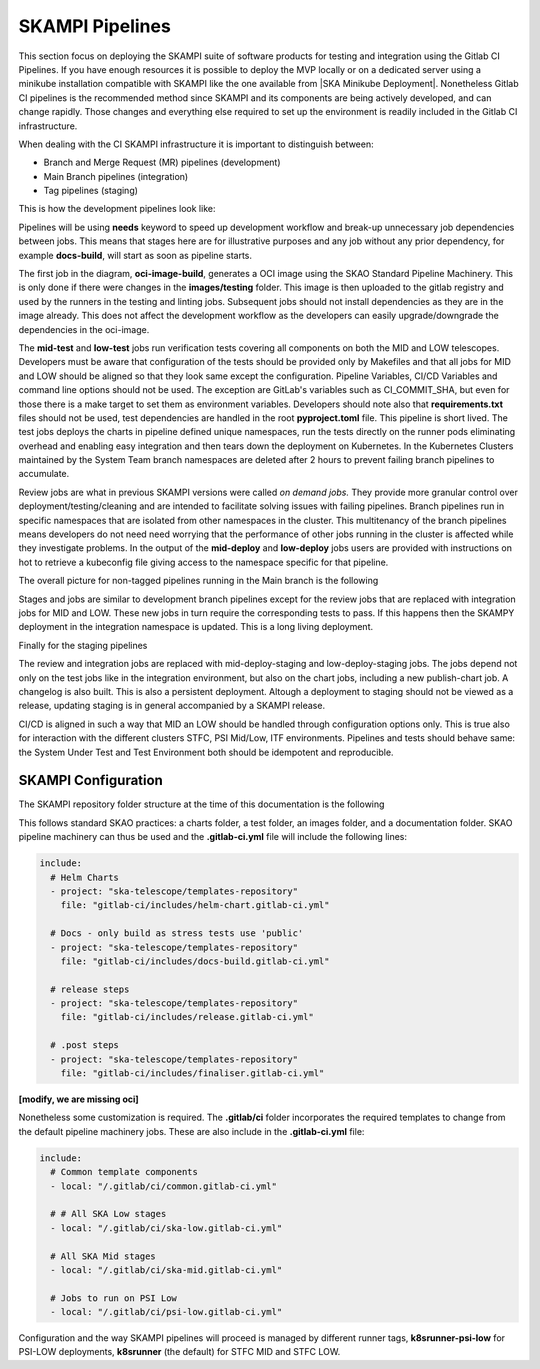 .. _pipelines_main:

SKAMPI Pipelines
****************

This section focus on deploying the SKAMPI suite of software products for testing and integration using the Gitlab CI Pipelines. If you have enough resources it is possible to deploy the MVP locally or on a dedicated server using a minikube installation compatible with SKAMPI like the one available from |SKA Minikube Deployment|. Nonetheless Gitlab CI pipelines is the recommended method since SKAMPI and its components are being actively developed, and can change rapidly. Those changes and  everything else required to set up the environment is readily included in the Gitlab CI infrastructure. 

When dealing with the CI SKAMPI infrastructure it is important to distinguish between:

* Branch and Merge Request (MR) pipelines (development)
* Main Branch pipelines (integration)
* Tag pipelines (staging)

This is how the development pipelines look like: 


.. image:: images/diagrama0.svg
   :align: center

Pipelines will be using **needs** keyword to speed up development workflow and break-up unnecessary job dependencies between jobs. This means that stages here are for illustrative purposes and any job without any prior dependency, for example **docs-build**, will start as soon as pipeline starts.  

The first job in the diagram, **oci-image-build**, generates a OCI image using the SKAO Standard Pipeline Machinery. This is only done if there were changes in the **images/testing** folder. This image is then uploaded to the gitlab registry and used by the runners in the testing and linting jobs. Subsequent jobs should not install dependencies as they are in the image already. This does not affect the development workflow as the developers can easily upgrade/downgrade the dependencies in the oci-image.

The **mid-test** and **low-test** jobs run verification tests covering all components on both the MID and LOW telescopes. Developers must be aware that configuration of the tests should be provided only by Makefiles and that all jobs for MID and LOW should be aligned so that they look same except the configuration. Pipeline Variables, CI/CD Variables and command line options should not be used. The exception are GitLab's variables such as CI_COMMIT_SHA, but even for those there is a make target to set them as environment variables. Developers should note also that **requirements.txt** files should not be used, test dependencies are handled in the root **pyproject.toml** file. This pipeline is short lived. The test jobs deploys the charts in pipeline defined unique namespaces, run the tests directly on the runner pods eliminating overhead and enabling easy integration and then tears down the deployment on Kubernetes. In the Kubernetes Clusters maintained by the System Team branch namespaces are deleted after 2 hours to prevent failing branch pipelines to accumulate.

Review jobs are what in previous SKAMPI versions were called *on demand jobs.* They provide more granular control over deployment/testing/cleaning and are intended to facilitate solving issues with failing pipelines. Branch pipelines run in specific namespaces that are isolated from other namespaces in the cluster. This multitenancy of the branch pipelines means developers do not need need worrying that the performance of other jobs running in the cluster is affected while they investigate problems. In the output of the **mid-deploy** and **low-deploy** jobs users are provided with instructions on hot to retrieve a kubeconfig file giving access to the namespace specific for that pipeline. 


The overall picture for non-tagged pipelines running in the Main branch is the following

.. image:: images/diagrama1.svg
   :align: center

Stages and jobs are similar to development branch pipelines except for the review jobs that are replaced with integration jobs for MID and LOW. These new jobs in turn require the corresponding tests to pass. If this happens then the SKAMPY deployment in the integration namespace is updated. This is a long living  deployment.

Finally for the staging pipelines

.. image:: images/diagrama2.svg
   :align: center
   
The review and integration jobs are replaced with mid-deploy-staging and low-deploy-staging jobs. The jobs depend not only on the test jobs like in the integration environment, but also on the chart jobs, including a new publish-chart job. A changelog is also built. This is also a persistent deployment. Altough a deployment to staging should not be viewed as a release, updating staging is in general accompanied by a SKAMPI release.

CI/CD is aligned in such a way that MID an LOW should be handled through configuration options only. This is true also for interaction with the different clusters STFC, PSI Mid/Low, ITF environments. Pipelines and tests should behave same: the System Under Test and Test Environment both should be idempotent and reproducible.



SKAMPI Configuration
====================

The SKAMPI repository folder structure at the time of this documentation is the following

.. image:: images/folders.png
   :align: center

This follows standard SKAO practices: a charts folder, a test folder, an images folder, and a documentation folder. SKAO pipeline machinery can thus be used and the **.gitlab-ci.yml** file will include the following lines:

.. code-block:: yaml

  include:
    # Helm Charts
    - project: "ska-telescope/templates-repository"
      file: "gitlab-ci/includes/helm-chart.gitlab-ci.yml"

    # Docs - only build as stress tests use 'public'
    - project: "ska-telescope/templates-repository"
      file: "gitlab-ci/includes/docs-build.gitlab-ci.yml"

    # release steps
    - project: "ska-telescope/templates-repository"
      file: "gitlab-ci/includes/release.gitlab-ci.yml"

    # .post steps
    - project: "ska-telescope/templates-repository"
      file: "gitlab-ci/includes/finaliser.gitlab-ci.yml"

**[modify, we are missing oci]**



Nonetheless some customization is required. The **.gitlab/ci** folder incorporates the required templates to change from the default pipeline machinery jobs. These are also include in the **.gitlab-ci.yml** file:

.. code-block:: yaml

  include:
    # Common template components
    - local: "/.gitlab/ci/common.gitlab-ci.yml"
    
    # # All SKA Low stages
    - local: "/.gitlab/ci/ska-low.gitlab-ci.yml"
    
    # All SKA Mid stages
    - local: "/.gitlab/ci/ska-mid.gitlab-ci.yml"
    
    # Jobs to run on PSI Low
    - local: "/.gitlab/ci/psi-low.gitlab-ci.yml"

Configuration and the way SKAMPI pipelines will proceed is managed by different runner tags, 
**k8srunner-psi-low** for PSI-LOW deployments, **k8srunner** (the default) for STFC MID and STFC LOW. 


.. |SKA Minikube Deployment| raw:: html

       <a href="https://gitlab.com/ska-telescope/sdi/ska-cicd-deploy-minikube/" target="_blank">SKA Minikube Deployment</a>

 

